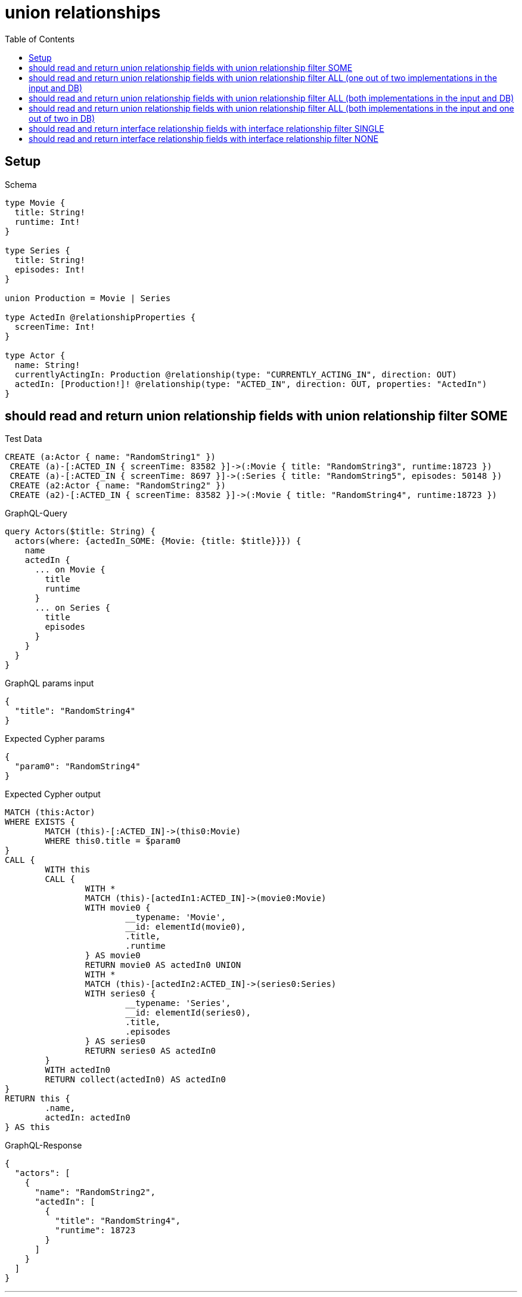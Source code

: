 :toc:
:toclevels: 42

= union relationships

== Setup

.Schema
[source,graphql,schema=true]
----
type Movie {
  title: String!
  runtime: Int!
}

type Series {
  title: String!
  episodes: Int!
}

union Production = Movie | Series

type ActedIn @relationshipProperties {
  screenTime: Int!
}

type Actor {
  name: String!
  currentlyActingIn: Production @relationship(type: "CURRENTLY_ACTING_IN", direction: OUT)
  actedIn: [Production!]! @relationship(type: "ACTED_IN", direction: OUT, properties: "ActedIn")
}
----

== should read and return union relationship fields with union relationship filter SOME

.Test Data
[source,cypher,test-data=true]
----
CREATE (a:Actor { name: "RandomString1" })
 CREATE (a)-[:ACTED_IN { screenTime: 83582 }]->(:Movie { title: "RandomString3", runtime:18723 })
 CREATE (a)-[:ACTED_IN { screenTime: 8697 }]->(:Series { title: "RandomString5", episodes: 50148 })
 CREATE (a2:Actor { name: "RandomString2" })
 CREATE (a2)-[:ACTED_IN { screenTime: 83582 }]->(:Movie { title: "RandomString4", runtime:18723 })
----

.GraphQL-Query
[source,graphql]
----
query Actors($title: String) {
  actors(where: {actedIn_SOME: {Movie: {title: $title}}}) {
    name
    actedIn {
      ... on Movie {
        title
        runtime
      }
      ... on Series {
        title
        episodes
      }
    }
  }
}
----

.GraphQL params input
[source,json,request=true]
----
{
  "title": "RandomString4"
}
----

.Expected Cypher params
[source,json]
----
{
  "param0": "RandomString4"
}
----

.Expected Cypher output
[source,cypher]
----
MATCH (this:Actor)
WHERE EXISTS {
	MATCH (this)-[:ACTED_IN]->(this0:Movie)
	WHERE this0.title = $param0
}
CALL {
	WITH this
	CALL {
		WITH *
		MATCH (this)-[actedIn1:ACTED_IN]->(movie0:Movie)
		WITH movie0 {
			__typename: 'Movie',
			__id: elementId(movie0),
			.title,
			.runtime
		} AS movie0
		RETURN movie0 AS actedIn0 UNION
		WITH *
		MATCH (this)-[actedIn2:ACTED_IN]->(series0:Series)
		WITH series0 {
			__typename: 'Series',
			__id: elementId(series0),
			.title,
			.episodes
		} AS series0
		RETURN series0 AS actedIn0
	}
	WITH actedIn0
	RETURN collect(actedIn0) AS actedIn0
}
RETURN this {
	.name,
	actedIn: actedIn0
} AS this
----

.GraphQL-Response
[source,json,response=true]
----
{
  "actors": [
    {
      "name": "RandomString2",
      "actedIn": [
        {
          "title": "RandomString4",
          "runtime": 18723
        }
      ]
    }
  ]
}
----

'''

== should read and return union relationship fields with union relationship filter ALL (one out of two implementations in the input and DB)

.Test Data
[source,cypher,test-data=true]
----
CREATE (a:Actor { name: "RandomString1" })
 CREATE (m:Movie { title: "RandomString3", runtime:61632 })
 CREATE (a)-[:ACTED_IN { screenTime: 69036 }]->(m)
 CREATE (a)-[:ACTED_IN { screenTime: 51960 }]->(:Series { title: "RandomString4", episodes: 61753 })
 CREATE (a2:Actor { name: "RandomString2" })
 CREATE (a2)-[:ACTED_IN { screenTime: 69036 }]->(m)
----

.GraphQL-Query
[source,graphql]
----
query Actors($title: String) {
  actors(where: {actedIn_ALL: {Movie: {title: $title}}}) {
    name
    actedIn {
      ... on Movie {
        title
        runtime
      }
      ... on Series {
        title
        episodes
      }
    }
  }
}
----

.GraphQL params input
[source,json,request=true]
----
{
  "title": "RandomString3"
}
----

.Expected Cypher params
[source,json]
----
{
  "param0": "RandomString3"
}
----

.Expected Cypher output
[source,cypher]
----
MATCH (this:Actor)
WHERE (EXISTS {
		MATCH (this)-[:ACTED_IN]->(this0:Movie)
		WHERE this0.title = $param0
	}
	AND NOT (EXISTS {
		MATCH (this)-[:ACTED_IN]->(this0:Movie)
		WHERE NOT (this0.title = $param0)
	}))
CALL {
	WITH this
	CALL {
		WITH *
		MATCH (this)-[actedIn1:ACTED_IN]->(movie0:Movie)
		WITH movie0 {
			__typename: 'Movie',
			__id: elementId(movie0),
			.title,
			.runtime
		} AS movie0
		RETURN movie0 AS actedIn0 UNION
		WITH *
		MATCH (this)-[actedIn2:ACTED_IN]->(series0:Series)
		WITH series0 {
			__typename: 'Series',
			__id: elementId(series0),
			.title,
			.episodes
		} AS series0
		RETURN series0 AS actedIn0
	}
	WITH actedIn0
	RETURN collect(actedIn0) AS actedIn0
}
RETURN this {
	.name,
	actedIn: actedIn0
} AS this
----

.GraphQL-Response
[source,json,response=true]
----
{
  "actors": [
    {
      "name": "RandomString1",
      "actedIn": [
        {
          "title": "RandomString3",
          "runtime": 61632
        },
        {
          "title": "RandomString4",
          "episodes": 61753
        }
      ]
    },
    {
      "name": "RandomString2",
      "actedIn": [
        {
          "title": "RandomString3",
          "runtime": 61632
        }
      ]
    }
  ]
}
----

'''

== should read and return union relationship fields with union relationship filter ALL (both implementations in the input and DB)

.Test Data
[source,cypher,test-data=true]
----
CREATE (a:Actor { name: "RandomString1" })
 CREATE (m:Movie { title: "RandomString3", runtime:25423 })
 CREATE (a)-[:ACTED_IN { screenTime: 26354 }]->(m)
 CREATE (a)-[:ACTED_IN { screenTime: 74985 }]->(:Series { title: "RandomString4", episodes: 36248 })
 CREATE (a2:Actor { name: "RandomString2" })
 CREATE (a2)-[:ACTED_IN { screenTime: 26354 }]->(m)
 CREATE (a2)-[:ACTED_IN { screenTime: 74985 }]->(:Series { title: "RandomString3", episodes: 36248 })
----

.GraphQL-Query
[source,graphql]
----
query Actors($title: String) {
  actors(where: {actedIn_ALL: {Movie: {title: $title}, Series: {title: $title}}}) {
    name
    actedIn {
      ... on Movie {
        title
        runtime
      }
      ... on Series {
        title
        episodes
      }
    }
  }
}
----

.GraphQL params input
[source,json,request=true]
----
{
  "title": "RandomString3"
}
----

.Expected Cypher params
[source,json]
----
{
  "param0": "RandomString3",
  "param1": "RandomString3"
}
----

.Expected Cypher output
[source,cypher]
----
MATCH (this:Actor)
WHERE (EXISTS {
		MATCH (this)-[:ACTED_IN]->(this0:Movie)
		WHERE this0.title = $param0
	}
	AND NOT (EXISTS {
		MATCH (this)-[:ACTED_IN]->(this0:Movie)
		WHERE NOT (this0.title = $param0)
	})
	AND EXISTS {
		MATCH (this)-[:ACTED_IN]->(this1:Series)
		WHERE this1.title = $param1
	}
	AND NOT (EXISTS {
		MATCH (this)-[:ACTED_IN]->(this1:Series)
		WHERE NOT (this1.title = $param1)
	}))
CALL {
	WITH this
	CALL {
		WITH *
		MATCH (this)-[actedIn1:ACTED_IN]->(movie0:Movie)
		WITH movie0 {
			__typename: 'Movie',
			__id: elementId(movie0),
			.title,
			.runtime
		} AS movie0
		RETURN movie0 AS actedIn0 UNION
		WITH *
		MATCH (this)-[actedIn2:ACTED_IN]->(series0:Series)
		WITH series0 {
			__typename: 'Series',
			__id: elementId(series0),
			.title,
			.episodes
		} AS series0
		RETURN series0 AS actedIn0
	}
	WITH actedIn0
	RETURN collect(actedIn0) AS actedIn0
}
RETURN this {
	.name,
	actedIn: actedIn0
} AS this
----

.GraphQL-Response
[source,json,response=true]
----
{
  "actors": [
    {
      "name": "RandomString2",
      "actedIn": [
        {
          "title": "RandomString3",
          "runtime": 25423
        },
        {
          "title": "RandomString3",
          "episodes": 36248
        }
      ]
    }
  ]
}
----

'''

== should read and return union relationship fields with union relationship filter ALL (both implementations in the input and one out of two in DB)

.Test Data
[source,cypher,test-data=true]
----
CREATE (a:Actor { name: "RandomString1" })
 CREATE (m:Movie { title: "RandomString3", runtime:24426 })
 CREATE (a)-[:ACTED_IN { screenTime: 65872 }]->(m)
 CREATE (a)-[:ACTED_IN { screenTime: 26046 }]->(:Series { title: "RandomString4", episodes: 84714 })
 CREATE (a2:Actor { name: "RandomString2" })
 CREATE (a2)-[:ACTED_IN { screenTime: 65872 }]->(m)
----

.GraphQL-Query
[source,graphql]
----
query Actors($title: String) {
  actors(where: {actedIn_ALL: {Movie: {title: $title}, Series: {title: $title}}}) {
    name
    actedIn {
      ... on Movie {
        title
        runtime
      }
      ... on Series {
        title
        episodes
      }
    }
  }
}
----

.GraphQL params input
[source,json,request=true]
----
{
  "title": "RandomString3"
}
----

.Expected Cypher params
[source,json]
----
{
  "param0": "RandomString3",
  "param1": "RandomString3"
}
----

.Expected Cypher output
[source,cypher]
----
MATCH (this:Actor)
WHERE (EXISTS {
		MATCH (this)-[:ACTED_IN]->(this0:Movie)
		WHERE this0.title = $param0
	}
	AND NOT (EXISTS {
		MATCH (this)-[:ACTED_IN]->(this0:Movie)
		WHERE NOT (this0.title = $param0)
	})
	AND EXISTS {
		MATCH (this)-[:ACTED_IN]->(this1:Series)
		WHERE this1.title = $param1
	}
	AND NOT (EXISTS {
		MATCH (this)-[:ACTED_IN]->(this1:Series)
		WHERE NOT (this1.title = $param1)
	}))
CALL {
	WITH this
	CALL {
		WITH *
		MATCH (this)-[actedIn1:ACTED_IN]->(movie0:Movie)
		WITH movie0 {
			__typename: 'Movie',
			__id: elementId(movie0),
			.title,
			.runtime
		} AS movie0
		RETURN movie0 AS actedIn0 UNION
		WITH *
		MATCH (this)-[actedIn2:ACTED_IN]->(series0:Series)
		WITH series0 {
			__typename: 'Series',
			__id: elementId(series0),
			.title,
			.episodes
		} AS series0
		RETURN series0 AS actedIn0
	}
	WITH actedIn0
	RETURN collect(actedIn0) AS actedIn0
}
RETURN this {
	.name,
	actedIn: actedIn0
} AS this
----

.GraphQL-Response
[source,json,response=true]
----
{
  "actors": []
}
----

'''

== should read and return interface relationship fields with interface relationship filter SINGLE

.Test Data
[source,cypher,test-data=true]
----
CREATE (a:Actor { name: "RandomString1" })
 CREATE (m:Movie { title: "RandomString3", runtime:55815 })
 CREATE (a)-[:ACTED_IN { screenTime: 86611 }]->(m)
 CREATE (a)-[:ACTED_IN { screenTime: 64097 }]->(:Series { title: "RandomString5", episodes: 61405 })
 CREATE (a2:Actor { name: "RandomString2" })
 CREATE (a2)-[:ACTED_IN { screenTime: 86611 }]->(:Movie { title: "RandomString4", runtime:55815 })
 CREATE (a2)-[:ACTED_IN { screenTime: 86611 }]->(m)
----

.GraphQL-Query
[source,graphql]
----
query Actors($title: String) {
  actors(where: {actedIn_SINGLE: {Movie: {title: $title}}}) {
    name
    actedIn {
      ... on Movie {
        title
        runtime
      }
      ... on Series {
        title
        episodes
      }
    }
  }
}
----

.GraphQL params input
[source,json,request=true]
----
{
  "title": "RandomString4"
}
----

.Expected Cypher params
[source,json]
----
{
  "param0": "RandomString4"
}
----

.Expected Cypher output
[source,cypher]
----
MATCH (this:Actor)
WHERE single(ignore IN [(this)-[:ACTED_IN]->(this0:Movie)
WHERE this0.title = $param0 | 1]
WHERE true)
CALL {
	WITH this
	CALL {
		WITH *
		MATCH (this)-[actedIn1:ACTED_IN]->(movie0:Movie)
		WITH movie0 {
			__typename: 'Movie',
			__id: elementId(movie0),
			.title,
			.runtime
		} AS movie0
		RETURN movie0 AS actedIn0 UNION
		WITH *
		MATCH (this)-[actedIn2:ACTED_IN]->(series0:Series)
		WITH series0 {
			__typename: 'Series',
			__id: elementId(series0),
			.title,
			.episodes
		} AS series0
		RETURN series0 AS actedIn0
	}
	WITH actedIn0
	RETURN collect(actedIn0) AS actedIn0
}
RETURN this {
	.name,
	actedIn: actedIn0
} AS this
----

.GraphQL-Response
[source,json,response=true,ignore-order]
----
{
  "actors": [
    {
      "name": "RandomString2",
      "actedIn": [
        {
          "title": "RandomString4",
          "runtime": 55815
        },
        {
          "title": "RandomString3",
          "runtime": 55815
        }
      ]
    }
  ]
}
----

'''

== should read and return interface relationship fields with interface relationship filter NONE

.Test Data
[source,cypher,test-data=true]
----
CREATE (a:Actor { name: "RandomString1" })
 CREATE (m:Movie { title: "RandomString3", runtime:9931 })
 CREATE (a)-[:ACTED_IN { screenTime: 29383 }]->(m)
 CREATE (a)-[:ACTED_IN { screenTime: 72093 }]->(:Series { title: "RandomString5", episodes: 15912 })
 CREATE (a2:Actor { name: "RandomString2" })
 CREATE (a2)-[:ACTED_IN { screenTime: 29383 }]->(:Movie { title: "RandomString4", runtime:9931 })
 CREATE (a2)-[:ACTED_IN { screenTime: 29383 }]->(m)
----

.GraphQL-Query
[source,graphql]
----
query Actors($title: String) {
  actors(where: {actedIn_NONE: {Movie: {title: $title}, Series: {title: $title}}}) {
    name
    actedIn {
      ... on Movie {
        title
        runtime
      }
      ... on Series {
        title
        episodes
      }
    }
  }
}
----

.GraphQL params input
[source,json,request=true]
----
{
  "title": "RandomString4"
}
----

.Expected Cypher params
[source,json]
----
{
  "param0": "RandomString4",
  "param1": "RandomString4"
}
----

.Expected Cypher output
[source,cypher]
----
MATCH (this:Actor)
WHERE (NOT (EXISTS {
		MATCH (this)-[:ACTED_IN]->(this0:Movie)
		WHERE this0.title = $param0
	})
	AND NOT (EXISTS {
		MATCH (this)-[:ACTED_IN]->(this1:Series)
		WHERE this1.title = $param1
	}))
CALL {
	WITH this
	CALL {
		WITH *
		MATCH (this)-[actedIn1:ACTED_IN]->(movie0:Movie)
		WITH movie0 {
			__typename: 'Movie',
			__id: elementId(movie0),
			.title,
			.runtime
		} AS movie0
		RETURN movie0 AS actedIn0 UNION
		WITH *
		MATCH (this)-[actedIn2:ACTED_IN]->(series0:Series)
		WITH series0 {
			__typename: 'Series',
			__id: elementId(series0),
			.title,
			.episodes
		} AS series0
		RETURN series0 AS actedIn0
	}
	WITH actedIn0
	RETURN collect(actedIn0) AS actedIn0
}
RETURN this {
	.name,
	actedIn: actedIn0
} AS this
----

.GraphQL-Response
[source,json,response=true]
----
{
  "actors": [
    {
      "name": "RandomString1",
      "actedIn": [
        {
          "title": "RandomString3",
          "runtime": 9931
        },
        {
          "title": "RandomString5",
          "episodes": 15912
        }
      ]
    }
  ]
}
----

'''

